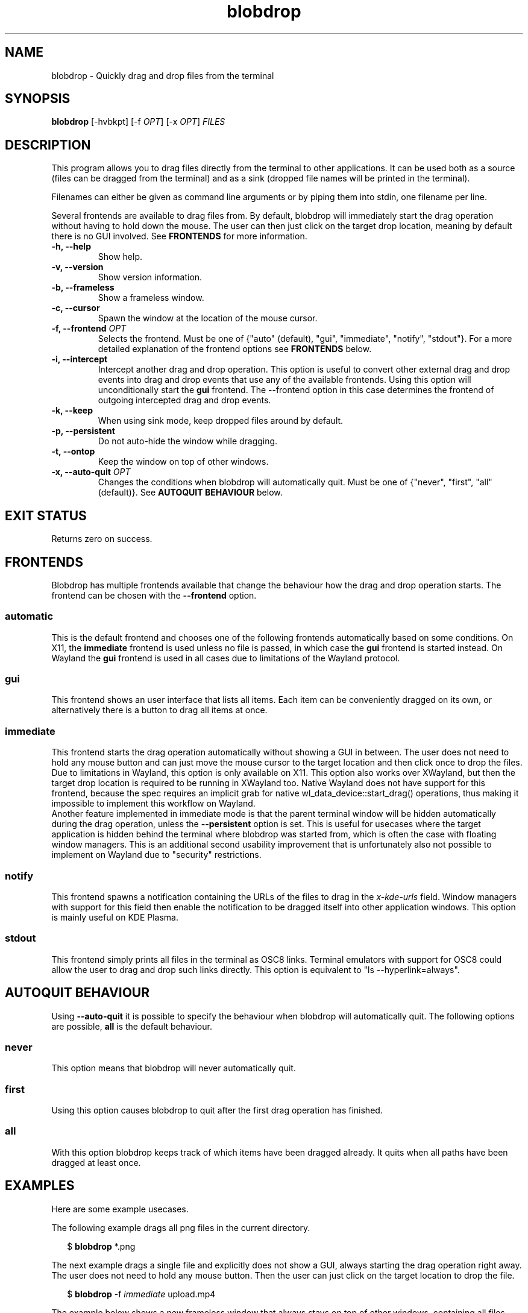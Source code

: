 .TH "blobdrop" 1 "07 July 2022" "" "blobdrop Documentation"

.SH NAME
blobdrop \- Quickly drag and drop files from the terminal

.SH SYNOPSIS
.B blobdrop
[\-hvbkpt]
[\-f \fIOPT\fP]
[\-x \fIOPT\fP]
.I FILES

.SH DESCRIPTION

.P
This program allows you to drag files directly from the terminal to other applications.
It can be used both as a source (files can be dragged from the terminal) and as a sink (dropped file names will be printed in the terminal).

Filenames can either be given as command line arguments or by piping them into stdin, one filename per line.

Several frontends are available to drag files from. By default, blobdrop will immediately start the drag operation without having to hold down the mouse. The user can then just click on the target drop location, meaning by default there is no GUI involved.
See
.B FRONTENDS
for more information.

.TP
.B \-h, \-\-help
Show help.
.TP
.B \-v, \-\-version
Show version information.
.TP
.B \-b, \-\-frameless
Show a frameless window.
.TP
.B \-c, \-\-cursor
Spawn the window at the location of the mouse cursor.
.TP
.B \-f, \-\-frontend \fIOPT\fP
Selects the frontend. Must be one of {"auto" (default), "gui", "immediate", "notify", "stdout"}. For a more detailed explanation of the frontend options see
.B FRONTENDS
below.
.TP
.B \-i, \-\-intercept
Intercept another drag and drop operation. This option is useful to convert other external drag and drop events into drag and drop events that use any of the available frontends. Using this option will unconditionally start the
.B gui
frontend. The \-\-frontend option in this case determines the frontend of outgoing intercepted drag and drop events.
.TP
.B \-k, \-\-keep
When using sink mode, keep dropped files around by default.
.TP
.B \-p, \-\-persistent
Do not auto-hide the window while dragging.
.TP
.B \-t, \-\-ontop
Keep the window on top of other windows.
.TP
.B \-x, \-\-auto\-quit \fIOPT\fP
Changes the conditions when blobdrop will automatically quit. Must be one of {"never", "first", "all" (default)}. See
.B AUTOQUIT BEHAVIOUR
below.

.SH EXIT STATUS
Returns zero on success.

.SH FRONTENDS
Blobdrop has multiple frontends available that change the behaviour how the drag and drop operation starts. The frontend can be chosen with the
.B \-\-frontend
option.
.SS "automatic"
This is the default frontend and chooses one of the following frontends automatically based on some conditions. On X11, the
.B immediate
frontend is used unless no file is passed, in which case the
.B gui
frontend is started instead. On Wayland the
.B gui
frontend is used in all cases due to limitations of the Wayland protocol.

.SS "gui"
This frontend shows an user interface that lists all items. Each item can be conveniently dragged on its own, or alternatively there is a button to drag all items at once.

.SS "immediate"
This frontend starts the drag operation automatically without showing a GUI in between. The user does not need to hold any mouse button and can just move the mouse cursor to the target location and then click once to drop the files.
.br
Due to limitations in Wayland, this option is only available on X11. This option also works over XWayland, but then the target drop location is required to be running in XWayland too. Native Wayland does not have support for this frontend, because the spec requires an implicit grab for native wl_data_device::start_drag() operations, thus making it impossible to implement this workflow on Wayland.
.br
Another feature implemented in immediate mode is that the parent terminal window will be hidden automatically during the drag operation, unless the
.B \-\-persistent
option is set. This is useful for usecases where the target application is hidden behind the terminal where blobdrop was started from, which is often the case with floating window managers. This is an additional second usability improvement that is unfortunately also not possible to implement on Wayland due to "security" restrictions.

.SS "notify"
This frontend spawns a notification containing the URLs of the files to drag in the
.I x\-kde\-urls
field. Window managers with support for this field then enable the notification to be dragged itself into other application windows. This option is mainly useful on KDE Plasma.

.SS "stdout"
This frontend simply prints all files in the terminal as OSC8 links. Terminal emulators with support for OSC8 could allow the user to drag and drop such links directly. This option is equivalent to "ls \-\-hyperlink=always".

.SH AUTOQUIT BEHAVIOUR
Using
.B \-\-auto\-quit
it is possible to specify the behaviour when blobdrop will automatically quit. The following options are possible,
.B all
is the default behaviour.
.SS "never"
This option means that blobdrop will never automatically quit.
.SS "first"
Using this option causes blobdrop to quit after the first drag operation has finished.
.SS "all"
With this option blobdrop keeps track of which items have been dragged already. It quits when all paths have been dragged at least once.

.SH EXAMPLES
Here are some example usecases.

The following example drags all png files in the current directory.
.PP
.in +2n
.EX
$ \fBblobdrop\fP *.png
.EE
.in
.PP

The next example drags a single file and explicitly does not show a GUI, always starting the drag operation right away. The user does not need to hold any mouse button. Then the user can just click on the target location to drop the file.
.PP
.in +2n
.EX
$ \fBblobdrop\fP \-f \fIimmediate\fP upload.mp4
.EE
.in
.PP

The example below shows a new frameless window that always stays on top of other windows, containing all files chosen in the fzf selection selection prompt.
.PP
.in +2n
.EX
$ \fBblobdrop\fP \-tb \-f \fIgui\fP $(\fBfzf\fP \-m)
.EE
.in
.PP

In this example blobdrop sends a desktop notification containing the URL of the given file and then quits immediately. On supported window managers the desktop notification itself can be dragged and dropped to any application.
.PP
.in +2n
.EX
$ \fBblobdrop\fP \-f \fInotify\fP doc.pdf
.EE
.in
.PP

The below example shows a window displaying all files that contain the phrase "uploadable". The UI will show up right away and if the
.B grep
command takes a while, then the UI will already display the files that were found so far. The list will be updated live, as all operations are done asynchronously.
.PP
.in +2n
.EX
$ \fBgrep\fP \-R \-\-files\-with\-matches uploadable | \fBblobdrop\fP
.EE
.in
.PP

The example below spawns a window under the cursor that intercepts any existing drag and drop operation and converts it into an outgoing immediate drag and drop operation.
.PP
.in +2n
.EX
$ \fBblobdrop\fP \-ic \-f \fIimmediate\fP \-x \fIfirst\fP
.EE
.in
.PP

It is also possible to integrate blobdrop in other external programs. For example if you use the ranger commandline file manager, you can use blobdrop to drag any file with a simple keybinding in your ~/.config/ranger/rc.conf:
.PP
.in +2n
.EX
map <C\-d> shell blobdrop %p
.EE
.in
.PP

In tmux it is possible to setup a keybinding to drag the file under the cursor on double click:
.PP
.in +2n
.EX
bind \-n DoubleClick1Pane run\-shell "blobdrop '#{pane_current_path}/#{mouse_word}'"
.EE
.in
.PP

.SH HOMEPAGE
https://github.com/vimpostor/blobdrop

Please report bugs and feature requests in the issue tracker.
